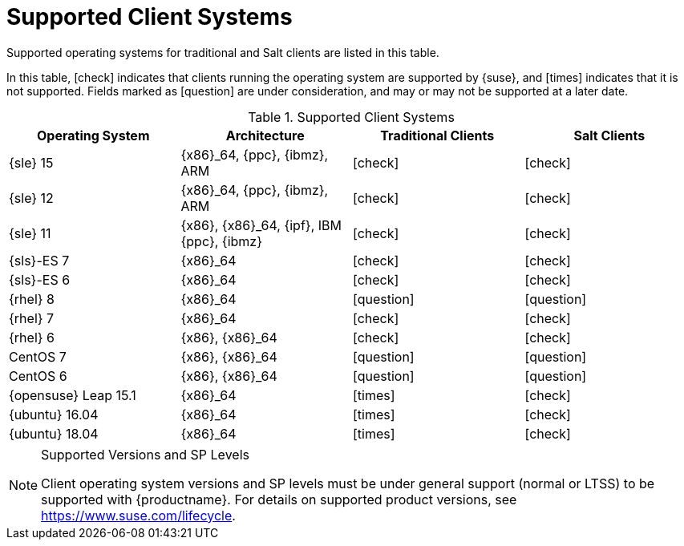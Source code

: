 [[installation-client-requirements]]
= Supported Client Systems
:icons: font

Supported operating systems for traditional and Salt clients are listed in this table.

In this table, icon:check[role="green"] indicates that clients running the operating system are supported by {suse}, and icon:times[role="red"] indicates that it is not supported.
Fields marked as icon:question[role="yellow"] are under consideration, and may or may not be supported at a later date.

[[mgr.supported.clients]]
[cols="1,1,1,1", options="header"]
.Supported Client Systems
|===
| Operating System | Architecture | Traditional Clients | Salt Clients
| {sle} 15 | {x86}_64, {ppc}, {ibmz}, ARM | icon:check[role="green"] | icon:check[role="green"]
| {sle} 12 | {x86}_64, {ppc}, {ibmz}, ARM | icon:check[role="green"] | icon:check[role="green"]
| {sle} 11 | {x86}, {x86}_64, {ipf}, IBM {ppc}, {ibmz} | icon:check[role="green"] | icon:check[role="green"]
| {sls}-ES 7 | {x86}_64 | icon:check[role="green"] | icon:check[role="green"]
| {sls}-ES 6 | {x86}_64 | icon:check[role="green"] | icon:check[role="green"]
| {rhel} 8 | {x86}_64 | icon:question[role="yellow"] | icon:question[role="yellow"]
| {rhel} 7 | {x86}_64 | icon:check[role="green"] | icon:check[role="green"]
| {rhel} 6 | {x86}, {x86}_64 | icon:check[role="green"] | icon:check[role="green"]
| CentOS 7 | {x86}, {x86}_64 | icon:question[role="yellow"] | icon:question[role="yellow"]
| CentOS 6 | {x86}, {x86}_64 | icon:question[role="yellow"] | icon:question[role="yellow"]
| {opensuse} Leap 15.1 | {x86}_64 | icon:times[role="red"] | icon:check[role="green"]
| {ubuntu} 16.04 | {x86}_64 | icon:times[role="red"] | icon:check[role="green"]
| {ubuntu} 18.04 | {x86}_64 | icon:times[role="red"] | icon:check[role="green"]
|===


.Supported Versions and SP Levels
[NOTE]
====
Client operating system versions and SP levels must be under general support (normal or LTSS) to be supported with {productname}.
For details on supported product versions, see https://www.suse.com/lifecycle.
====
